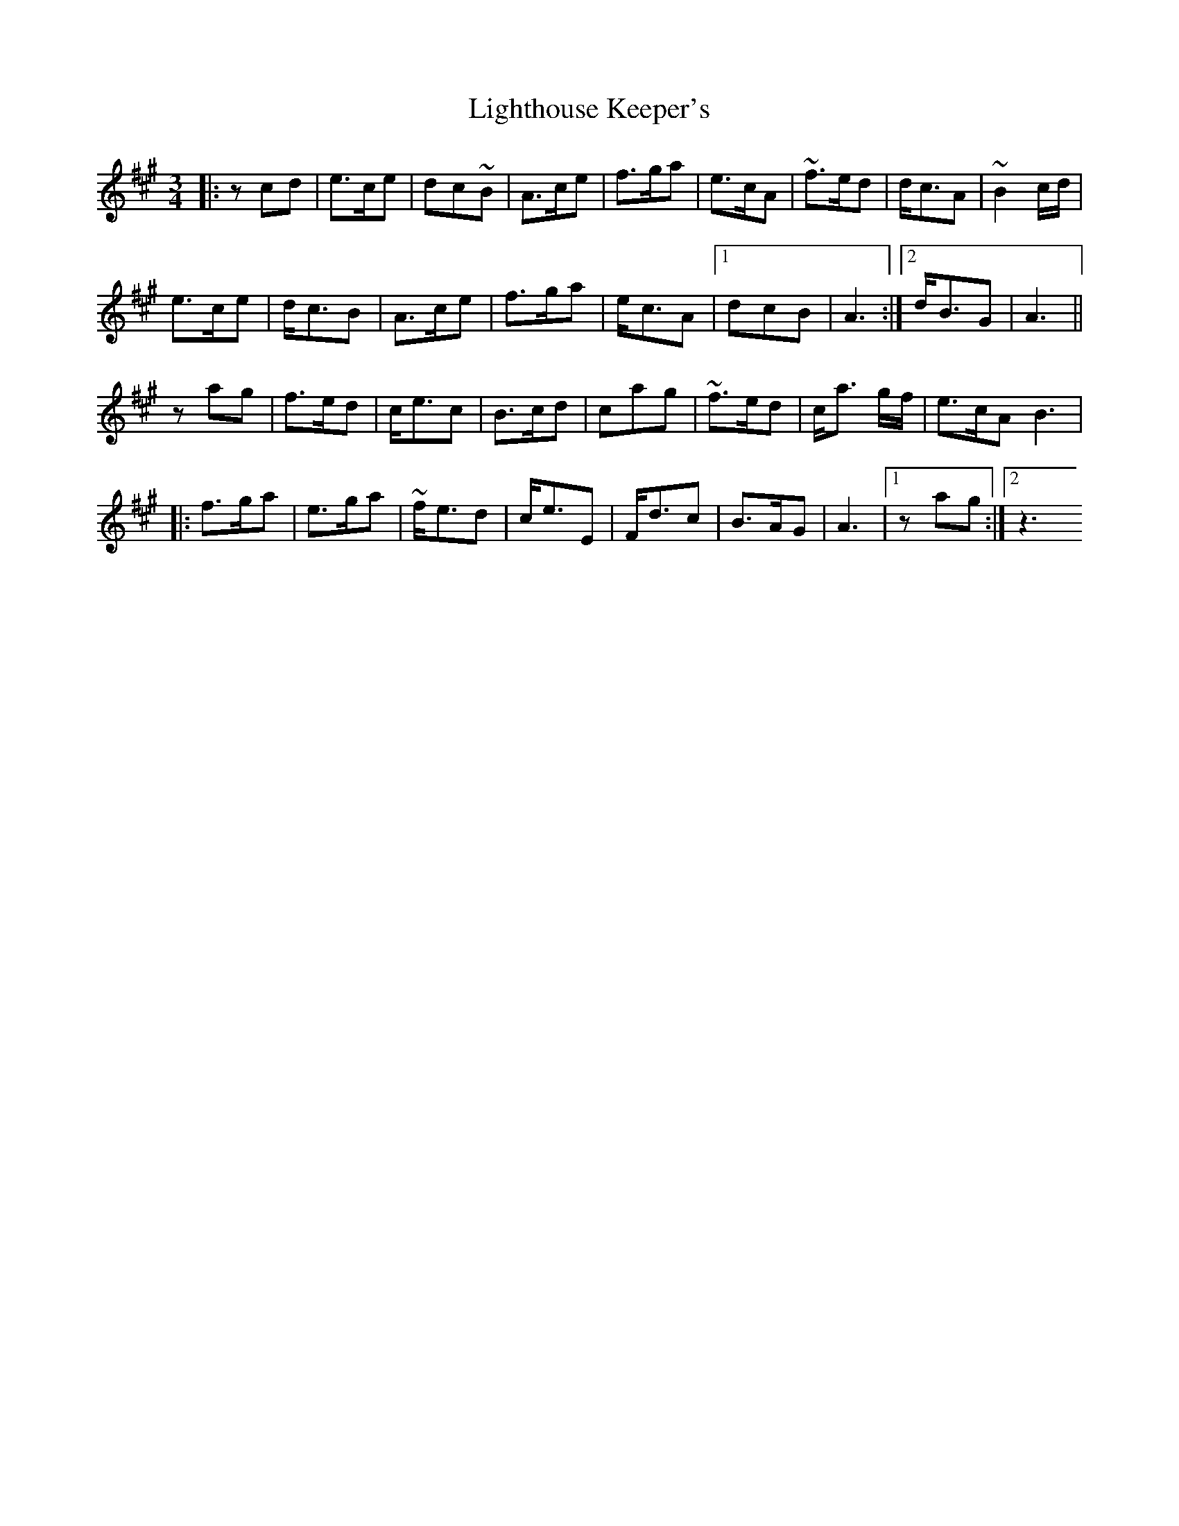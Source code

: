 X: 3
T: Lighthouse Keeper's
Z: GoneAway
S: https://thesession.org/tunes/6343#setting18097
R: waltz
M: 3/4
L: 1/8
K: Amaj
|:zcd |e>ce |dc~B | A>ce |f>ga |e>cA| ~f>ed | d<cA| ~B2 c/d/|e>ce |d<cB | A>ce |f>ga | e<cA|1 dcB | A3 :|2 d<BG |A3 ||zag | f>ed |c<ec | B>cd |cag | ~f>ed |c<a g/f/ | e>cA B3 ||: f>ga |e>ga | ~f<ed |c<eE | F<dc| B>AG | A3 |1 zag :|2z3

